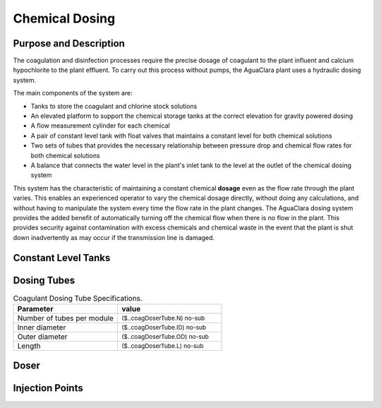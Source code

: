 .. _title_Chemical_Dosing:

*************************
Chemical Dosing
*************************

Purpose and Description
=======================

The coagulation and disinfection processes require the precise dosage of coagulant to the plant influent and calcium hypochlorite to the plant effluent. To carry out this process without pumps, the AguaClara plant uses a hydraulic dosing system.

The main components of the system are:

* Tanks to store the coagulant and chlorine stock solutions
* An elevated platform to support the chemical storage tanks at the correct elevation for gravity powered dosing
* A flow measurement cylinder for each chemical
* A pair of constant level tank with float valves that maintains a constant level for both chemical solutions
* Two sets of tubes that provides the necessary relationship between pressure drop and chemical flow rates for both chemical solutions
* A balance that connects the water level in the plant's inlet tank to the level at the outlet of the chemical dosing system

This system has the characteristic of maintaining a constant chemical **dosage** even as the flow rate through the plant varies. This enables an experienced operator to vary the chemical dosage directly, without doing any calculations, and without having to manipulate the system every time the flow rate in the plant changes. The AguaClara dosing system provides the added benefit of automatically turning off the chemical flow when there is no flow in the plant. This provides security against contamination with excess chemicals and chemical waste in the event that the plant is shut down inadvertently as may occur if the transmission line is damaged.

Constant Level Tanks
====================



Dosing Tubes
============

.. _table_Coagulant_Dosing_Tube_Specifications:

.. csv-table:: Coagulant Dosing Tube Specifications.
   :header: "Parameter", "value"
   :align: left
   :widths: 50 50

   Number of tubes per module,  :sub:`($..coagDoserTube.N) no-sub`
   Inner diameter, :sub:`($..coagDoserTube.ID) no-sub`
   Outer diameter, :sub:`($..coagDoserTube.OD) no-sub`
   Length, :sub:`($..coagDoserTube.L) no-sub`
  

Doser
=====


Injection Points
================
